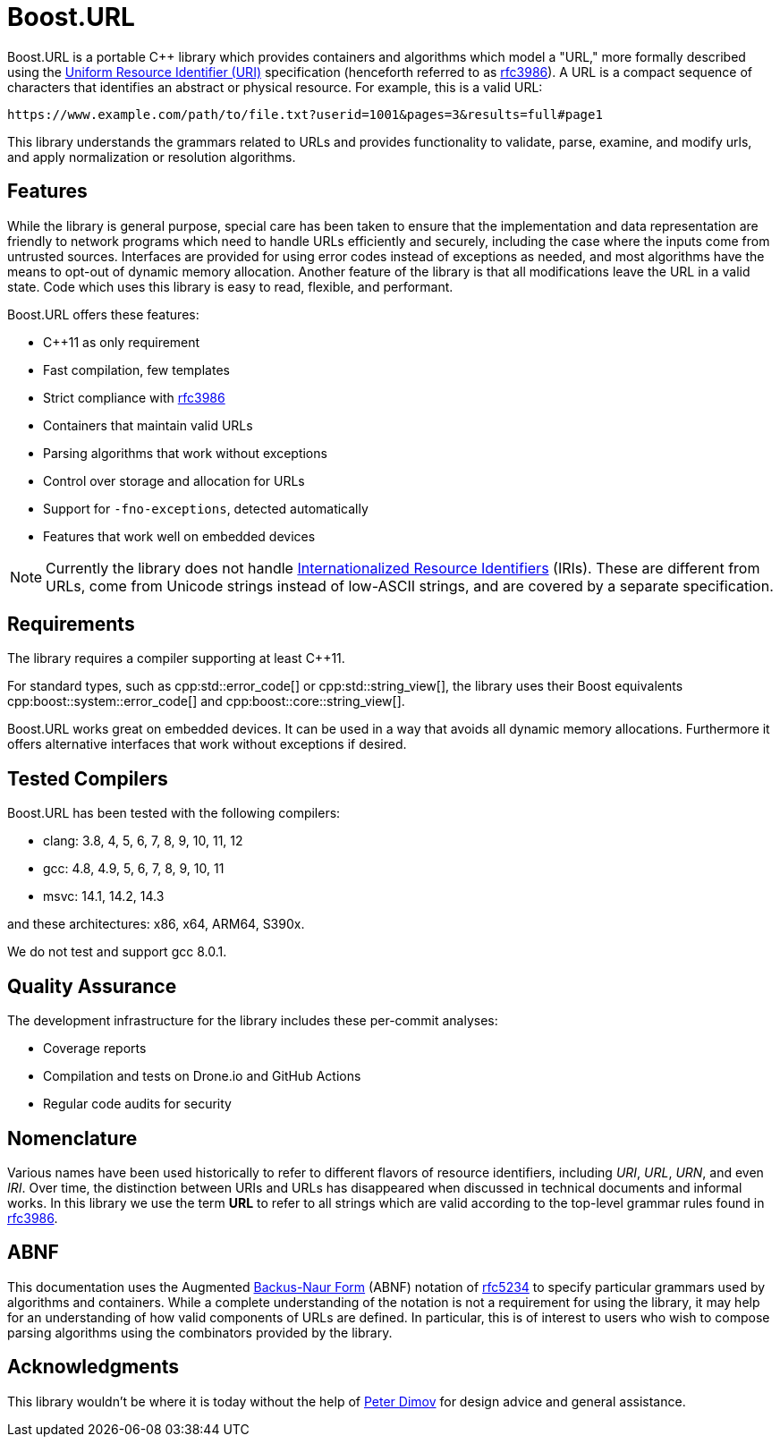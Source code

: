 //
// Copyright (c) 2023 Alan de Freitas (alandefreitas@gmail.com)
//
// Distributed under the Boost Software License, Version 1.0. (See accompanying
// file LICENSE_1_0.txt or copy at https://www.boost.org/LICENSE_1_0.txt)
//
// Official repository: https://github.com/boostorg/url
//

= Boost.URL

Boost.URL is a portable C++ library which provides containers and algorithms which model a "URL," more formally described using the
https://datatracker.ietf.org/doc/html/rfc3986[Uniform Resource Identifier (URI),window=blank_]
specification (henceforth referred to as https://tools.ietf.org/html/rfc3986[rfc3986,window=blank_]).
A URL is a compact sequence of characters that identifies an abstract or physical resource.
For example, this is a valid URL:

[source]
----
https://www.example.com/path/to/file.txt?userid=1001&pages=3&results=full#page1
----

This library understands the grammars related to URLs and provides functionality to validate, parse, examine, and modify urls, and apply normalization or resolution algorithms.

== Features

While the library is general purpose, special care has been taken to ensure that the implementation and data representation are friendly to network programs which need to handle URLs efficiently and securely, including the case where the inputs come from untrusted sources.
Interfaces are provided for using error codes instead of exceptions as needed, and most algorithms have the means to opt-out of dynamic memory allocation.
Another feature of the library is that all modifications leave the URL in a valid state.
Code which uses this library is easy to read, flexible, and performant.

Boost.URL offers these features:

* C++11 as only requirement
* Fast compilation, few templates
* Strict compliance with https://tools.ietf.org/html/rfc3986[rfc3986,window=blank_]
* Containers that maintain valid URLs
* Parsing algorithms that work without exceptions
* Control over storage and allocation for URLs
* Support for `-fno-exceptions`, detected automatically
* Features that work well on embedded devices

[NOTE]
====
Currently the library does not handle
https://www.rfc-editor.org/rfc/rfc3987.html[Internationalized Resource Identifiers,window=blank_] (IRIs).
These are different from URLs, come from Unicode strings instead of low-ASCII strings, and are covered by a separate specification.
====

== Requirements

The library requires a compiler supporting at least C++11.

For standard types, such as cpp:std::error_code[] or cpp:std::string_view[], the library uses their Boost equivalents cpp:boost::system::error_code[] and cpp:boost::core::string_view[].

Boost.URL works great on embedded devices.
It can be used in a way that avoids all dynamic memory allocations.
Furthermore it offers alternative interfaces that work without exceptions if desired.

== Tested Compilers

Boost.URL has been tested with the following compilers:

* clang: 3.8, 4, 5, 6, 7, 8, 9, 10, 11, 12
* gcc: 4.8, 4.9, 5, 6, 7, 8, 9, 10, 11
* msvc: 14.1, 14.2, 14.3

and these architectures: x86, x64, ARM64, S390x.

We do not test and support gcc 8.0.1.

== Quality Assurance

The development infrastructure for the library includes these per-commit analyses:

* Coverage reports
* Compilation and tests on Drone.io and GitHub Actions
* Regular code audits for security

== Nomenclature

Various names have been used historically to refer to different flavors of resource identifiers, including __URI__, __URL__, __URN__, and even __IRI__.
Over time, the distinction between URIs and URLs has disappeared when discussed in technical documents and informal works.
In this library we use the term **URL** to refer to all strings which are valid according to the top-level grammar rules found in https://tools.ietf.org/html/rfc3986[rfc3986,window=blank_].

== ABNF

This documentation uses the Augmented
https://en.wikipedia.org/wiki/Backus%E2%80%93Naur_form[Backus-Naur Form,window=blank_]
(ABNF) notation of
https://datatracker.ietf.org/doc/html/rfc5234[rfc5234,window=blank_]
to specify particular grammars used by algorithms and containers.
While a complete understanding of the notation is not a requirement for using the library, it may help for an understanding of how valid components of URLs are defined.
In particular, this is of interest to users who wish to compose parsing algorithms using the combinators provided by the library.

== Acknowledgments

This library wouldn't be where it is today without the help of
https://github.com/pdimov[Peter Dimov,window=blank_]
for design advice and general assistance.






